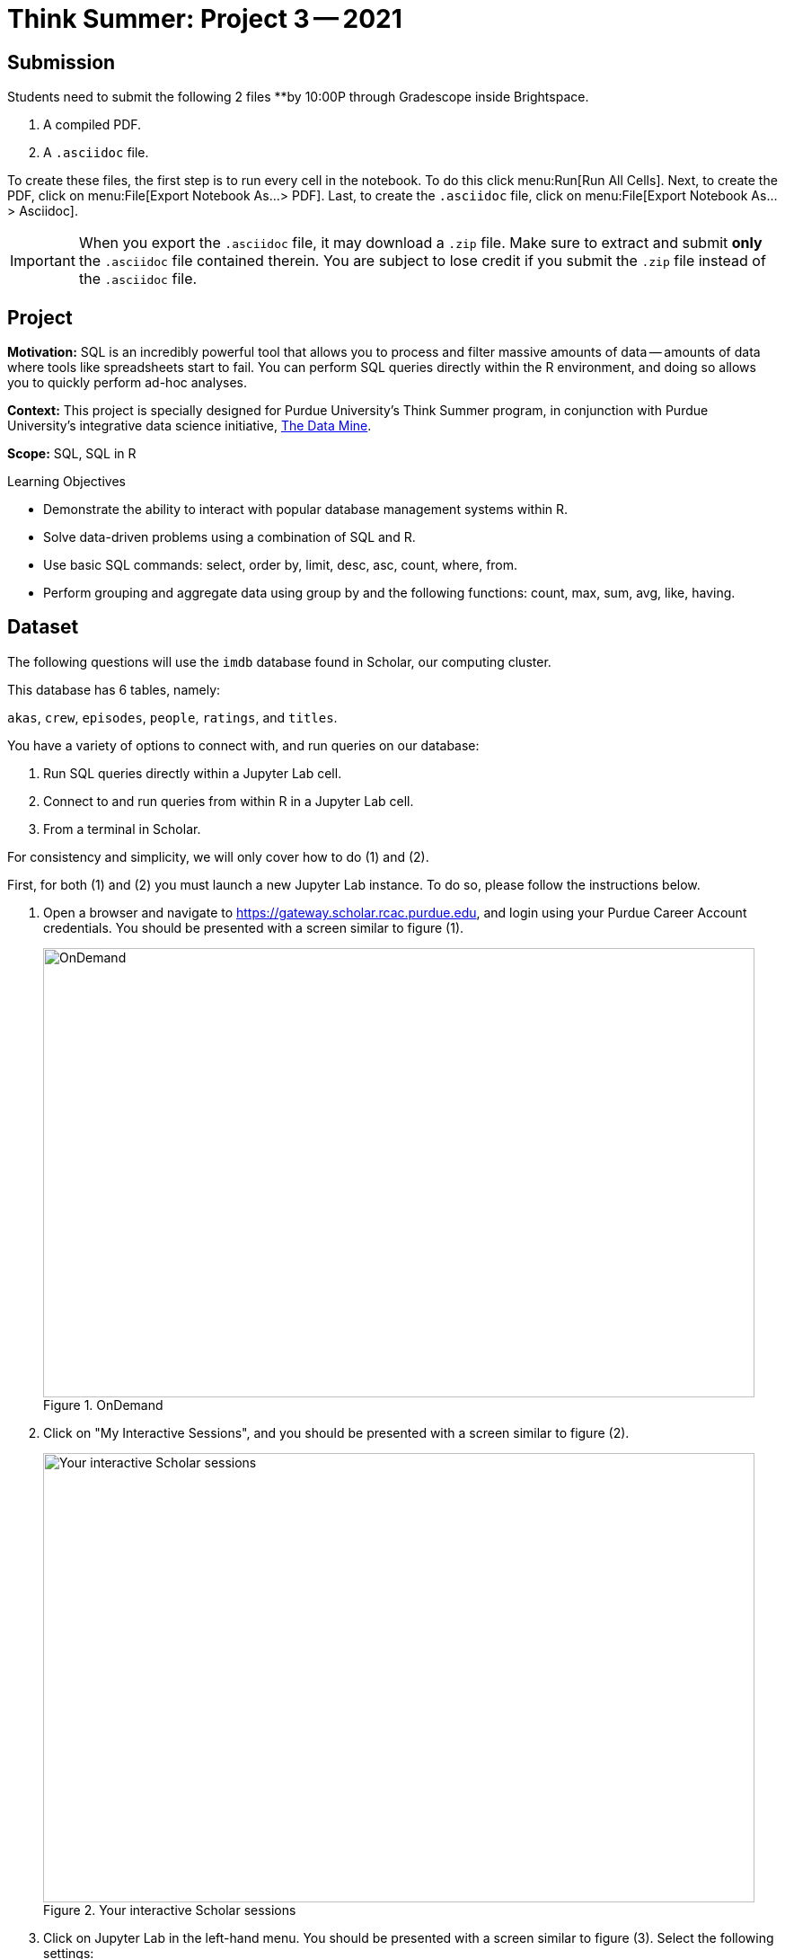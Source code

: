 = Think Summer: Project 3 -- 2021

== Submission

Students need to submit the following 2 files **by 10:00P through Gradescope inside Brightspace.

. A compiled PDF.
. A `.asciidoc` file.

To create these files, the first step is to run every cell in the notebook. To do this click menu:Run[Run All Cells]. Next, to create the PDF, click on menu:File[Export Notebook As...> PDF]. Last, to create the `.asciidoc` file, click on menu:File[Export Notebook As... > Asciidoc]. 

[IMPORTANT]
When you export the `.asciidoc` file, it may download a `.zip` file. Make sure to extract and submit **only** the `.asciidoc` file contained therein. You are subject to lose credit if you submit the `.zip` file instead of the `.asciidoc` file.

== Project

**Motivation:** SQL is an incredibly powerful tool that allows you to process and filter massive amounts of data -- amounts of data where tools like spreadsheets start to fail. You can perform SQL queries directly within the R environment, and doing so allows you to quickly perform ad-hoc analyses.

**Context:** This project is specially designed for Purdue University's Think Summer program, in conjunction with Purdue University's integrative data science initiative, https://datamine.purdue.edu/[The Data Mine].

**Scope:** SQL, SQL in R

.Learning Objectives
****
- Demonstrate the ability to interact with popular database management systems within R.
- Solve data-driven problems using a combination of SQL and R.
- Use basic SQL commands: select, order by, limit, desc, asc, count, where, from.
- Perform grouping and aggregate data using group by and the following functions: count, max, sum, avg, like, having.
****

== Dataset

The following questions will use the `imdb` database found in Scholar, our computing cluster.

This database has 6 tables, namely:

`akas`, `crew`, `episodes`, `people`, `ratings`, and `titles`.

You have a variety of options to connect with, and run queries on our database:

. Run SQL queries directly within a Jupyter Lab cell.
. Connect to and run queries from within R in a Jupyter Lab cell.
. From a terminal in Scholar.

For consistency and simplicity, we will only cover how to do (1) and (2).

First, for both (1) and (2) you must launch a new Jupyter Lab instance. To do so, please follow the instructions below.

. Open a browser and navigate to https://gateway.scholar.rcac.purdue.edu, and login using your Purdue Career Account credentials. You should be presented with a screen similar to figure (1).
+
image::figure01.webp[OnDemand, width=792, height=500, loading=lazy, title="OnDemand"]
+
. Click on "My Interactive Sessions", and you should be presented with a screen similar to figure (2).
+
image::figure02.webp[Your interactive Scholar sessions, width=792, height=500, loading=lazy, title="Your interactive Scholar sessions"]
+
. Click on Jupyter Lab in the left-hand menu. You should be presented with a screen similar to figure (3). Select the following settings:
+
* Queue: scholar (Max 4.0 hours)
* Number of hours: 2.5
* Processor cores requested: 1
* Memory requested (in Mb): 5120
+
image::figure03.webp[Jupyter Lab settings, width=792, height=500, loading=lazy, title="Jupyter Lab settings"]
+
. When satisfied, click btn:[Launch], and wait for a minute. In a few moments, you should be presented with a screen similar to figure (4).
+
image::figure04.webp[Jupyter Lab ready to connect, width=792, height=500, loading=lazy, title="Jupyter Lab ready to connect"]
+
. When you are ready, click btn:[Connect to Jupyter]. A new browser tab will launch and you will be presented with a screen similar to figure (5).
+
image::figure05.webp[Kernel menu, width=792, height=500, loading=lazy, title="Kernel menu"]
+
. Under the "Notebook" menu, please select the btn:[f2021-s2022] (look for the big "F"). Finally, you will be presented with a screen similar to figure (6). 
+
image::figure06.webp[Ready Jupyter Lab notebook, width=792, height=500, loading=lazy, title="Ready-to-use Jupyter Lab notebook"]
+
You now have a running Jupyter Lab notebook ready for you to use. This Jupyter Lab instance is running on the https://scholar.rcac.purdue.edu[Scholar cluster] in the basement of the MATH building. By using OnDemand, you've essentially carved out a small portion of the compute power to use. Congratulations! Now please follow along below depending on whether you'd like to do <<option-1,option (1)>> or <<option-2,option (2)>>.

[#option-1]
To run queries directly in a Jupyter Lab cell (1), please do the following.

. In the first cell, run the following code. This code loads an extension that allows you to directly run SQL queries in a cell as long as that cell has `%%sql` at the top of the cell.
+
[source, txt]
----
%load_ext sql
%sql sqlite:////class/datamine/data/movies_and_tv/imdb.db
----
+ 
. After running that cell (for example, using kbd:[Ctrl+Enter]), you can directly run future queries in each cell by starting the cell with `%%sql` in the first line. For example.
+
[source, sql]
----
%%sql

SELECT * FROM titles LIMIT 5;
----
+
While this method has its advantages, there are some advantages to having interop between R and SQL -- for example, you could quickly create cool graphics using data in the database and R. 

[#option-2]
To run queries from within R (2), please do the following.

. In the first cell, run the following code. This code loads an extension that allows you to directly run R code in a cell as long as that cell has `%%R` at the top of the cell.
+
[source,txt]
----
%load_ext rpy2.ipython
----
+
. After running that cell (for example, using kbd:[Ctrl+Enter]), you can directly run R code in any cell that starts with `%%R` in the first line. For example.
+
[source,r]
----
%%R

my_vec <- c(1,2,3)
my_vec
----
+
Now, because we are able to run R code, we can connect to the database, make queries, and build plots, all in a single cell. For example.
+
[source,r]
----
%%R

library(RSQLite)
library(ggplot2)

conn <- dbConnect(RSQLite::SQLite(), "/class/datamine/data/movies_and_tv/imdb.db")
myDF <- dbGetQuery(conn, "SELECT * FROM titles LIMIT 5;")

ggplot(myDF) +
    geom_point(aes(x=primary_title, y=runtime_minutes)) +
    labs(x = 'Title', y= 'Minutes') 
----
+
image::figure07.webp[R output, width=480, height=480, loading=lazy, title="R output"]

[IMPORTANT]
It is perfectly acceptable to mix and match SQL cells and R cells in your project.

== Questions

=== Question 1

In this project, instead of connecting to our SQLite database, instead, let's connect to the _same_ database (the same imdb data), but using a different RDBMS (relational database management system), MariaDB. It is easy to make this change, and you only need to modify a single line of code. Just change the following from this 

[source,txt]
----
%sql sqlite:////class/datamine/data/movies_and_tv/imdb.db
----

to this

[source,txt]
----
%sql mariadb+pymysql://imdb_user:movie$Rkool@scholar-db.rcac.purdue.edu/imdb 
----

Other than that single change, you most likely won't notice a single change! When making a decision about what RDBMS to use, you should never limit yourself to what you are familiar with as it may be relatively easy to use something new!

A primary key is a field in a table which uniquely identifies a row in the table. Primary keys must be unique values. This is enforced at the database level. 

A foreign key is a field whose value matches a primary key in a different table. A table can have 0-1 primary key, but it can have 0+ foreign keys. 

Examine the titles table. Do you think there are any primary keys? How about foreign keys? Now examine the `episodes` table. Based on observation and the column names, do you think there are any primary keys? How about foreign keys?

[NOTE]
====
Answer this solution in a _markdown_ cell. Write the text in a code cell, in the menu, click menu:[Code > Markdown]. The appearance of the text in your cell may change. Run the cell, and the text should render neatly.
====

**Relevant topics:** https://www.geeksforgeeks.org/difference-between-primary-key-and-foreign-key/[primary and foreign keys]

.Items to submit
====
- List any primary or foreign keys in the `titles` table. _(.5 pt)_
- List any primary or foreign keys in the `episodes` table. _(.5 pt)_
- Any code you used to answer this question.
====

=== Question 2

If you paste a `title_id` to the end of the following url, it will pull up the page for the title. For example, https://www.imdb.com/title/tt0413573 leads to the page for the TV series Grey's Anatomy. Write a SQL query to confirm that the `title_id` "tt0413573" does indeed belong to Grey's Anatomy. Then browse https://imdb.com and find your favorite TV show. Get the `title_id` from the url of your favorite TV show, and run the following query to confirm that the TV show is in our database.

[source, sql]
----
SELECT * FROM titles WHERE title_id='<title id here>';
----

[IMPORTANT]
Make sure to replace "<title id here>" with the `title_id` of your favorite show. If your show does not appear, or has only a single season, pick another show until you find one we have in our database (that has multiple seasons).

**Relevant topics:** xref:book:SQL:introduction.adoc[SQL], xref:book:SQL:queries.adoc[queries]

.Items to submit
====
- SQL query used to confirm that `title_id` "tt0413573" does indeed belong to Grey's Anatomy. _(.5 pts)_
- The output of the query. _(.5 pt)_
- The `title_id` of your favorite TV show. _(.5 pts)_
- SQL query used to confirm the `title_id` for your favorite TV show. _(.5 pts)_
====

=== Question 3

The `episode_title_id` column in the `episodes` table references titles of individual episodes of a TV series. The `show_title_id` references the titles of the show itself. With that in mind, write a query that gets a list of all of the `episodes_title_id`'s (found in the `episodes` table), with the associated `primary_title` (found in the `titles` table) for each episode of Grey's Anatomy.

[TIP]
https://cdnapisec.kaltura.com/p/983291/sp/98329100/embedIframeJs/uiconf_id/29134031/partner_id/983291?iframeembed=true&playerId=kaltura_player&entry_id=1_uhg3atol&flashvars%5BstreamerType%5D=auto&flashvars%5BlocalizationCode%5D=en&flashvars%5BleadWithHTML5%5D=true&flashvars%5BsideBarContainer.plugin%5D=true&flashvars%5BsideBarContainer.position%5D=left&flashvars%5BsideBarContainer.clickToClose%5D=true&flashvars%5Bchapters.plugin%5D=true&flashvars%5Bchapters.layout%5D=vertical&flashvars%5Bchapters.thumbnailRotator%5D=false&flashvars%5BstreamSelector.plugin%5D=true&flashvars%5BEmbedPlayer.SpinnerTarget%5D=videoHolder&flashvars%5BdualScreen.plugin%5D=true&flashvars%5BKaltura.addCrossoriginToIframe%5D=true&&wid=1_wmo98brv[This video] demonstrates how to extract titles of episodes in the `imdb` database.

**Relevant topics:** xref:book:SQL:introduction.adoc[SQL], xref:book:SQL:queries.adoc[queries], xref:book:SQL:joins.adoc[joins]

.Items to submit
====
- SQL query used to answer the question. _(3 pts)_
- Output from running the SQL query. _(2 pts)_
====

=== Question 4

Joins are a critical concept to understand. They appear everywhere where relational data is found. In R, the `merge` function performs the same operations as joins. In python's `pandas` package the `merge` method for the `DataFrame` object performs the same operations. Take some time to read xref:book:SQL:joins.adoc[this section]. 

In xref:think-summer:summer-2021-project-02.adoc#question-2[question 2] from the previous project, we asked you to use the `ratings` table to discover how many films have a rating of at least 8 and at least 50000 votes. You may have noticed, while you can easily do that, the end result is not human understandable. We see that there are films with those features but we don't know what film `title_id` "tt0010323" is for. This is a great example where a simple join can answer this question for us.

Write a query that prints the `primary_title`, `rating`, and `votes` for all films with a rating of at least 8 and at least 50000 votes. Like in the previous version of this question, limit your output to 15 results.

Assume our left table is `ratings` and our right table is `titles`. What would _conceptually_ change if instead of using an `INNER JOIN` we used a `LEFT JOIN`? Does it make a difference in this case? Why or why not?

**Relevant topics:** xref:book:SQL:introduction.adoc[SQL], xref:book:SQL:queries.adoc[queries], xref:book:SQL:joins.adoc[joins]

.Items to submit
====
- SQL query used to answer the question. _(1 pts)_
- Output from running the SQL query. 
- 1-2 sentences explaining what the conceptual change would be if you used a `LEFT JOIN` instead of an `INNER JOIN`. _(.5 pts)_
- A statement whether or not `LEFT JOIN` vs `INNER JOIN` makes a difference in this specific case or not, and why. _(.5 pts)_
====

[WARNING]
====
The following are challenge questions and are worth 0 points. If you get done early give them a try!
====

=== Question 5

We want to write a query that returns the title and rating of the highest rated episode of your favorite TV show, which you chose in <<question-2, question 2>>. In order to do so, we will break the task into two parts in (5) and (6). First, write a query that returns a list of _just_ `episode_title_ids` (found in the `episodes` table), with the associated `primary_title` (found in the `titles` table) for each episode.

**Relevant topics:** xref:book:SQL:introduction.adoc[SQL], xref:book:SQL:queries.adoc[queries], xref:book:SQL:joins.adoc[joins]

.Items to submit
====
- SQL query used to answer the question.
- Output from running the SQL query. 
==== 

=== Question 6

Write a query that adds the rating to the end of each episode. To do so, use the query you wrote in (5) as a subquery. Which episode has the highest rating? Is it also your favorite episode?

**Relevant topics:** xref:book:SQL:introduction.adoc[SQL], xref:book:SQL:queries.adoc[queries], xref:book:SQL:joins.adoc[joins]

.Items to submit
====
- SQL query used to answer the question.
- Output from running the SQL query. 
====